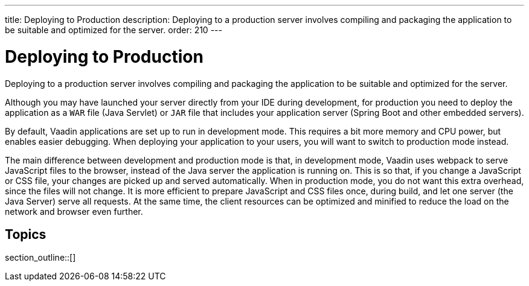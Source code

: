 ---
title: Deploying to Production
description: Deploying to a production server involves compiling and packaging the application to be suitable and optimized for the server.
order: 210
---

= Deploying to Production

Deploying to a production server involves compiling and packaging the application to be suitable and optimized for the server.

Although you may have launched your server directly from your IDE during development, for production you need to deploy the application as a `WAR` file (Java Servlet) or `JAR` file that includes your application server (Spring Boot and other embedded servers).

By default, Vaadin applications are set up to run in development mode.
This requires a bit more memory and CPU power, but enables easier debugging.
When deploying your application to your users, you will want to switch to production mode instead.

The main difference between development and production mode is that, in development mode, Vaadin uses webpack to serve JavaScript files to the browser, instead of the Java server the application is running on.
This is so that, if you change a JavaScript or CSS file, your changes are picked up and served automatically.
When in production mode, you do not want this extra overhead, since the files will not change.
It is more efficient to prepare JavaScript and CSS files once, during build, and let one server (the Java Server) serve all requests.
At the same time, the client resources can be optimized and minified to reduce the load on the network and browser even further.

== Topics

section_outline::[]
